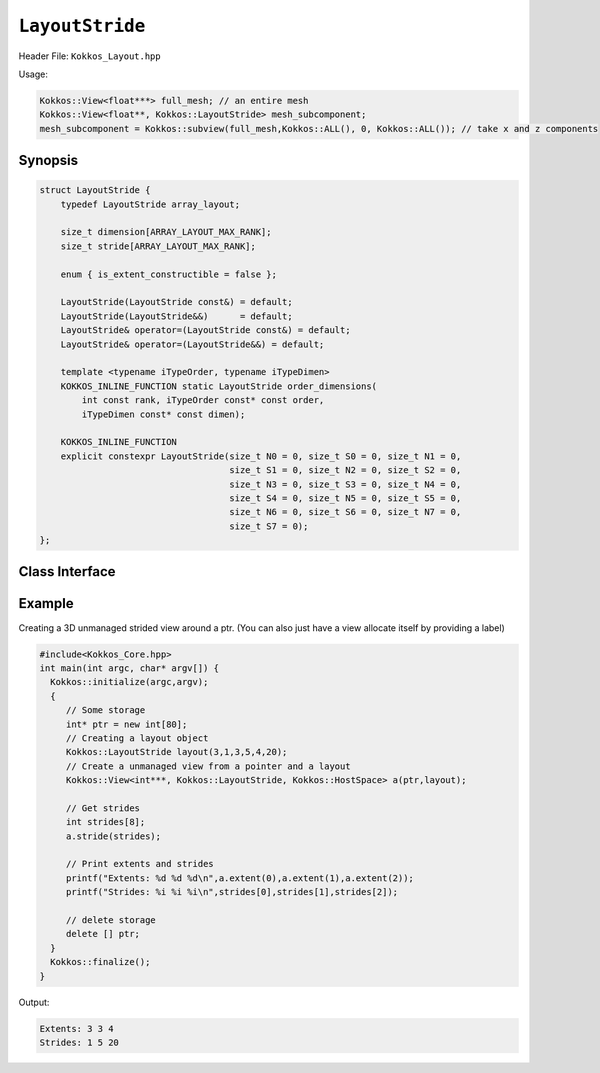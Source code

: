``LayoutStride``
================

.. role:: cpp(code)
   :language: cpp

Header File: ``Kokkos_Layout.hpp``

Usage:

.. code-block:: c++

   Kokkos::View<float***> full_mesh; // an entire mesh
   Kokkos::View<float**, Kokkos::LayoutStride> mesh_subcomponent;
   mesh_subcomponent = Kokkos::subview(full_mesh,Kokkos::ALL(), 0, Kokkos::ALL()); // take x and z components

Synopsis
--------

.. code-block:: cpp

   struct LayoutStride {
       typedef LayoutStride array_layout;

       size_t dimension[ARRAY_LAYOUT_MAX_RANK];
       size_t stride[ARRAY_LAYOUT_MAX_RANK];

       enum { is_extent_constructible = false };

       LayoutStride(LayoutStride const&) = default;
       LayoutStride(LayoutStride&&)      = default;
       LayoutStride& operator=(LayoutStride const&) = default;
       LayoutStride& operator=(LayoutStride&&) = default;

       template <typename iTypeOrder, typename iTypeDimen>
       KOKKOS_INLINE_FUNCTION static LayoutStride order_dimensions(
           int const rank, iTypeOrder const* const order,
           iTypeDimen const* const dimen);

       KOKKOS_INLINE_FUNCTION
       explicit constexpr LayoutStride(size_t N0 = 0, size_t S0 = 0, size_t N1 = 0,
                                       size_t S1 = 0, size_t N2 = 0, size_t S2 = 0,
                                       size_t N3 = 0, size_t S3 = 0, size_t N4 = 0,
                                       size_t S4 = 0, size_t N5 = 0, size_t S5 = 0,
                                       size_t N6 = 0, size_t S6 = 0, size_t N7 = 0,
                                       size_t S7 = 0);
   };


Class Interface
---------------

.. cpp:class:: LayoutLeft

  This Kokkos Layout, when provided to a multidimensional View, lays out memory with an arbitrary stride. Most frequently encountered when taking a noncontiguous subview of some larger view.

  .. rubric:: Public Member Variables

  .. cpp:member:: static constexpr bool is_extent_constructible

    A boolean enum to allow detection that this class is extent constructible

  .. cpp:member:: static constexpr unsigned dimension

    An array containing the size of each dimension of the Layout

  .. cpp:member:: static constexpr unsigned stride

    An array containing the stride for each dimension of the Layout

  .. rubric:: Other Types

  .. cpp:type:: array_layout

    A tag signifying that this models the Layout concept

  .. rubric:: Constructors

  .. cpp:function:: LayoutStride(LayoutStride const&)

    Default copy constructor, element-wise copies the other Layout

  .. cpp:function:: LayoutStride(LayoutStride&&)

    Default move constructor, element-wise moves the other Layout

  .. code-block:: cpp

     KOKKOS_INLINE_FUNCTION
     explicit constexpr LayoutStride(size_t N0 = 0, size_t S0 = 0, size_t N1 = 0,
                               size_t S1 = 0, size_t N2 = 0, size_t S2 = 0,
                               size_t N3 = 0, size_t S3 = 0, size_t N4 = 0,
                               size_t S4 = 0, size_t N5 = 0, size_t S5 = 0,
                               size_t N6 = 0, size_t S6 = 0, size_t N7 = 0,
                               size_t S7 = 0);

  Constructor that takes in up to 8 sizes, to set the sizes of the corresponding dimensions of the Layout

  .. rubric:: Assignment operators

  .. cpp:function:: LayoutStride& operator=(LayoutStride const&) = default

    Default copy assignment, element-wise copies the other Layout

  .. cpp:function:: LayoutStride& operator=(LayoutStride&&) = default

    Default move assignment, element-wise moves the other Layout

  .. rubric:: Functions

  .. cpp:function:: static LayoutStride order_dimensions(int const rank, iTypeOrder const* const order, iTypeDimen const* const dimen)

    :return: Calculates the strides given ordered dimensions

Example
-------

Creating a 3D unmanaged strided view around a ptr. (You can also just have a view allocate itself by providing a label)

.. code-block:: cpp

   #include<Kokkos_Core.hpp>
   int main(int argc, char* argv[]) {
     Kokkos::initialize(argc,argv);
     {
        // Some storage
        int* ptr = new int[80];
        // Creating a layout object
        Kokkos::LayoutStride layout(3,1,3,5,4,20);
        // Create a unmanaged view from a pointer and a layout
        Kokkos::View<int***, Kokkos::LayoutStride, Kokkos::HostSpace> a(ptr,layout);

        // Get strides
        int strides[8];
        a.stride(strides);

        // Print extents and strides
        printf("Extents: %d %d %d\n",a.extent(0),a.extent(1),a.extent(2));
        printf("Strides: %i %i %i\n",strides[0],strides[1],strides[2]);

        // delete storage
        delete [] ptr;
     }
     Kokkos::finalize();
   }

Output:

.. code-block::

   Extents: 3 3 4
   Strides: 1 5 20
